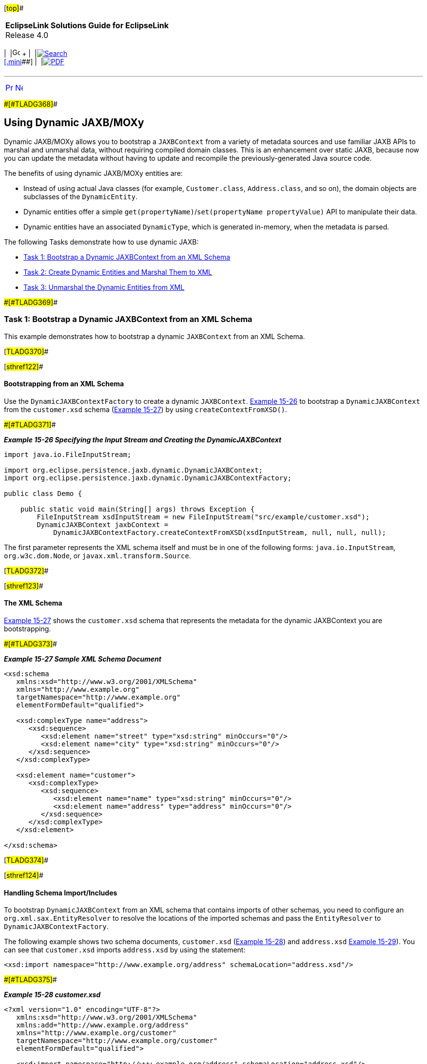 [[cse]][#top]##

[width="100%",cols="<50%,>50%",]
|===
|*EclipseLink Solutions Guide for EclipseLink* +
Release 4.0 a|
[width="99%",cols="20%,^16%,16%,^16%,16%,^16%",]
|===
|  |image:../../dcommon/images/contents.png[Go To Table Of
Contents,width=16,height=16] + | 
|link:../../[image:../../dcommon/images/search.png[Search] +
[.mini]##] | 
|link:../eclipselink_otlcg.pdf[image:../../dcommon/images/pdf_icon.png[PDF]]
|===

|===

'''''

[cols="^,^,",]
|===
|link:jpatoxml005.htm[image:../../dcommon/images/larrow.png[Previous,width=16,height=16]]
|link:jpatoxml007.htm[image:../../dcommon/images/rarrow.png[Next,width=16,height=16]]
| 
|===

[#BEIHCDIB]####[#TLADG368]####

== Using Dynamic JAXB/MOXy

Dynamic JAXB/MOXy allows you to bootstrap a `JAXBContext` from a variety
of metadata sources and use familiar JAXB APIs to marshal and unmarshal
data, without requiring compiled domain classes. This is an enhancement
over static JAXB, because now you can update the metadata without having
to update and recompile the previously-generated Java source code.

The benefits of using dynamic JAXB/MOXy entities are:

* Instead of using actual Java classes (for example, `Customer.class`,
`Address.class`, and so on), the domain objects are subclasses of the
`DynamicEntity`.
* Dynamic entities offer a simple
`get(propertyName)`/`set(propertyName propertyValue)` API to manipulate
their data.
* Dynamic entities have an associated `DynamicType`, which is generated
in-memory, when the metadata is parsed.

The following Tasks demonstrate how to use dynamic JAXB:

* link:#BEIFDBCA[Task 1: Bootstrap a Dynamic JAXBContext from an XML
Schema]
* link:#BEIDHGHI[Task 2: Create Dynamic Entities and Marshal Them to
XML]
* link:#BEIGCBBH[Task 3: Unmarshal the Dynamic Entities from XML]

[#BEIFDBCA]####[#TLADG369]####

=== Task 1: Bootstrap a Dynamic JAXBContext from an XML Schema

This example demonstrates how to bootstrap a dynamic `JAXBContext` from
an XML Schema.

[#TLADG370]##

[#sthref122]##

==== Bootstrapping from an XML Schema

Use the `DynamicJAXBContextFactory` to create a dynamic `JAXBContext`.
link:#BEIJDEFA[Example 15-26] to bootstrap a `DynamicJAXBContext` from
the `customer.xsd` schema (link:#BEIBCJFF[Example 15-27]) by using
`createContextFromXSD()`.

[#BEIJDEFA]####[#TLADG371]####

*_Example 15-26 Specifying the Input Stream and Creating the
DynamicJAXBContext_*

[source,oac_no_warn]
----
import java.io.FileInputStream;
 
import org.eclipse.persistence.jaxb.dynamic.DynamicJAXBContext;
import org.eclipse.persistence.jaxb.dynamic.DynamicJAXBContextFactory;
 
public class Demo {
 
    public static void main(String[] args) throws Exception {
        FileInputStream xsdInputStream = new FileInputStream("src/example/customer.xsd");
        DynamicJAXBContext jaxbContext = 
            DynamicJAXBContextFactory.createContextFromXSD(xsdInputStream, null, null, null);
----

The first parameter represents the XML schema itself and must be in one
of the following forms: `java.io.InputStream`, `org.w3c.dom.Node`, or
`javax.xml.transform.Source`.

[#TLADG372]##

[#sthref123]##

==== The XML Schema

link:#BEIBCJFF[Example 15-27] shows the `customer.xsd` schema that
represents the metadata for the dynamic JAXBContext you are
bootstrapping.

[#BEIBCJFF]####[#TLADG373]####

*_Example 15-27 Sample XML Schema Document_*

[source,oac_no_warn]
----
<xsd:schema 
   xmlns:xsd="http://www.w3.org/2001/XMLSchema" 
   xmlns="http://www.example.org" 
   targetNamespace="http://www.example.org"
   elementFormDefault="qualified">
 
   <xsd:complexType name="address">
      <xsd:sequence>
         <xsd:element name="street" type="xsd:string" minOccurs="0"/>
         <xsd:element name="city" type="xsd:string" minOccurs="0"/>
      </xsd:sequence>
   </xsd:complexType>
 
   <xsd:element name="customer">
      <xsd:complexType>
         <xsd:sequence>
            <xsd:element name="name" type="xsd:string" minOccurs="0"/>
            <xsd:element name="address" type="address" minOccurs="0"/>
         </xsd:sequence>
      </xsd:complexType>
   </xsd:element>
 
</xsd:schema>
----

[#TLADG374]##

[#sthref124]##

==== Handling Schema Import/Includes

To bootstrap `DynamicJAXBContext` from an XML schema that contains
imports of other schemas, you need to configure an
`org.xml.sax.EntityResolver` to resolve the locations of the imported
schemas and pass the `EntityResolver` to `DynamicJAXBContextFactory`.

The following example shows two schema documents, `customer.xsd`
(link:#BEIJBFAG[Example 15-28]) and `address.xsd` link:#BEIDIAJB[Example
15-29]). You can see that `customer.xsd` imports `address.xsd` by using
the statement:

[source,oac_no_warn]
----
<xsd:import namespace="http://www.example.org/address" schemaLocation="address.xsd"/>
----

[#BEIJBFAG]####[#TLADG375]####

*_Example 15-28 customer.xsd_*

[source,oac_no_warn]
----
<?xml version="1.0" encoding="UTF-8"?>
   xmlns:xsd="http://www.w3.org/2001/XMLSchema" 
   xmlns:add="http://www.example.org/address"
   xmlns="http://www.example.org/customer" 
   targetNamespace="http://www.example.org/customer"
   elementFormDefault="qualified">
 
   <xsd:import namespace="http://www.example.org/address" schemaLocation="address.xsd"/>
 
   <xsd:element name="customer">
      <xsd:complexType>
         <xsd:sequence>
            <xsd:element name="name" type="xsd:string" minOccurs="0"/>
            <xsd:element name="address" type="add:address" minOccurs="0"/>
         </xsd:sequence>
      </xsd:complexType>
   </xsd:element>
 
</xsd:schema>
----

[#BEIDIAJB]####[#TLADG376]####

*_Example 15-29 address.xsd_*

[source,oac_no_warn]
----
<?xml version="1.0" encoding="UTF-8"?>
    xmlns:xsd="http://www.w3.org/2001/XMLSchema" 
    xmlns="http://www.example.org/address" 
    targetNamespace="http://www.example.org/address"
    elementFormDefault="qualified">
 
    <xsd:complexType name="address">
        <xs:sequence>
            <xs:element name="street" type="xs:string"/>
            <xs:element name="city" type="xs:string"/>
        </xs:sequence>
    </xsd:complexType>
 
</xsd:schema>
----

[#TLADG377]##

[#sthref125]##

==== Implementing and Passing an EntityResolver

If you want to bootstrap `DynamicJAXBContext` from the `customer.xsd`
schema, you need to pass an entity resolver. Do the following:

. To resolve the locations of the imported schemas, you need to
implement an `entityResolver` by supplying the code shown in
link:#BEIBCJAB[Example 15-30].
+
[#BEIBCJAB]####[#TLADG378]####

*_Example 15-30 Implementing an EntityResolver_*

[source,oac_no_warn]
----
class MyEntityResolver implements EntityResolver {

    public InputSource resolveEntity(String publicId, String systemId) throws SAXException, IOException {
      // Imported schemas are located in ext\appdata\xsd\

       // Grab only the filename part from the full path
      String filename = new File(systemId).getName();

      // Now prepend the correct path
      String correctedId = "ext/appdata/xsd/" + filename;

      InputSource is = new InputSource(ClassLoader.getSystemResourceAsStream(correctedId));
      is.setSystemId(correctedId);

      return is;
   }

}
----
. After you implement your `DynamicJAXBContext`, pass the
`EntityResolver`, as shown in link:#BEIHGJAA[Example 15-31].
+
[#BEIHGJAA]####[#TLADG379]####

*_Example 15-31 Passing in the Entityresolver_*

[source,oac_no_warn]
----
FileInputStream xsdInputStream = new FileInputStream("src/example/customer.xsd");
DynamicJAXBContext jaxbContext = 
    DynamicJAXBContextFactory.createContextFromXSD(xsdInputStream, new MyEntityResolver(), null, null);
----

[#TLADG380]##

[#sthref126]##

==== Error Handling

You might see the following exception when importing another schema:

[source,oac_no_warn]
----
Internal Exception: org.xml.sax.SAXParseException: schema_reference.4: Failed to read schemadocument '<imported-schema-name>', because 1) could not find the document; 2) the document couldnot be read; 3) the root element of the document is not <xsd:schema>.
----

To work around this exception, disable XJC's schema correctness check by
setting the `noCorrectnessCheck` Java property. You can set this
property one of two ways:

* From within the code, by adding this line:
+
[source,oac_no_warn]
----
System.setProperty("com.sun.tools.xjc.api.impl.s2j.SchemaCompilerImpl.noCorrectnessCheck", "true")
----
* From the command line, by using this command:
+
[source,oac_no_warn]
----
-Dcom.sun.tools.xjc.api.impl.s2j.SchemaCompilerImpl.noCorrectnessCheck=true
----

[#TLADG381]##

[#sthref127]##

==== Specifying a ClassLoader

Use your application's current class loader as the `classLoader`
parameter. This parameter verifies that specified classes exist before
new `DynamicTypes` are generated. In most cases you can pass `null` for
this parameter and use `Thread.currentThread().getContextClassLoader()`
instead.

[#BEIDHGHI]####[#TLADG382]####

=== Task 2: Create Dynamic Entities and Marshal Them to XML

This example shows how to create dynamic entities and marshal then to
XML.

[#TLADG383]##

[#sthref128]##

==== Creating the Dynamic Entities

Use the `DynamicJAXBContext` to create instances of `DynamicEntity`. The
entity and property names correspond to the class and property names—in
this case, the `customer` and `address`—that would have been generated
if you had used static JAXB.

[#TLADG384]####[#sthref129]####

*_Example 15-32 Creating the Dynamic Entity_*

[source,oac_no_warn]
----
DynamicEntity customer = jaxbContext.newDynamicEntity("org.example.Customer");
customer.set("name", "Jane Doe");
 
DynamicEntity address = jaxbContext.newDynamicEntity("org.example.Address");
address.set("street", "1 Any Street").set("city", "Any Town");
customer.set("address", address);
----

[#TLADG385]##

[#sthref130]##

==== Marshalling the Dynamic Entities to XML

The marshaller obtained from the `DynamicJAXBContext` is a standard
marshaller and can be used normally to marshal instances of
DynamicEntity.

[#TLADG386]####[#sthref131]####

*_Example 15-33 Standard Dynamic JAXB Marshaller_*

[source,oac_no_warn]
----
Marshaller marshaller = jaxbContext.createMarshaller();
marshaller.setProperty(Marshaller.JAXB_FORMATTED_OUTPUT, true);marshaller.marshal(customer, System.out);
----

link:#BEIDBCBF[Example 15-34] shows the resultant XML document:

[#BEIDBCBF]####[#TLADG387]####

*_Example 15-34 Updated XML Document Showing <address> Element and Its
Attributes_*

[source,oac_no_warn]
----
<?xml version="1.0" encoding="UTF-8"?>
<customer xmlns="www.example.org">
   <name>Jane Doe</name>
   <address>
      <street>1 Any Street</street>
      <city>Any Town</city>
   </address>
</customer>
----

[#BEIGCBBH]####[#TLADG388]####

=== Task 3: Unmarshal the Dynamic Entities from XML

In this example shows how to unmarshal from XML the dynamic entities you
created in link:#BEIDHGHI[Task 2: Create Dynamic Entities and Marshal
Them to XML]. The XML in reference is shown in link:#BEIDBCBF[Example
15-34].

[#TLADG389]##

[#sthref132]##

==== Unmarshal DynamicEntities from XML

The Unmarshaller obtained from the `DynamicJAXBContext` is a standard
unmarshaller, and can be used normally to unmarshal instances of
`DynamicEntity`.

[#TLADG390]####[#sthref133]####

*_Example 15-35 Standard Dynamic JAXB Unmarshaller_*

[source,oac_no_warn]
----
FileInputStream xmlInputStream = new FileInputStream("src/example/dynamic/customer.xml");
Unmarshaller unmarshaller = jaxbContext.createUnmarshaller();
DynamicEntity customer = (DynamicEntity) unmarshaller.unmarshal(xmlInputStream);
----

[#TLADG391]##

[#sthref134]##

==== Get Data from the Dynamic Entity

Next, specify which data in the dynamic entity to obtain. Specify this
value by using `System.out.println()` and passing in the entity name.
`DynamicEntity` offers property-based data access; for example,
`get("name")` instead of `getName()`:

[source,oac_no_warn]
----
System.out.println(customer.<String>get("name"));
----

[#TLADG392]##

[#sthref135]##

==== Use DynamicType to Introspect Dynamic Entity

Instances of `DynamicEntity` have a corresponding `DynamicType`, which
you can use to introspect the `DynamicEntity`, as shown in
link:#BEIDDBCC[Example 15-36].

[#BEIDDBCC]####[#TLADG393]####

*_Example 15-36_*

[source,oac_no_warn]
----
DynamicType addressType = jaxbContext.getDynamicType("org.example.Address");
 
DynamicEntity address = customer.<DynamicEntity>get("address");
for(String propertyName: addressType.getPropertiesNames()) {
    System.out.println(address.get(propertyName));
}
----

'''''

[width="66%",cols="50%,^,>50%",]
|===
a|
[width="96%",cols=",^50%,^50%",]
|===
| 
|link:jpatoxml005.htm[image:../../dcommon/images/larrow.png[Previous,width=16,height=16]]
|link:jpatoxml007.htm[image:../../dcommon/images/rarrow.png[Next,width=16,height=16]]
|===

|http://www.eclipse.org/eclipselink/[image:../../dcommon/images/ellogo.png[EclipseLink,width=150]] +
Copyright © 2014, Oracle and/or its affiliates. All rights reserved.
link:../../dcommon/html/cpyr.htm[ +
] a|
[width="99%",cols="20%,^16%,16%,^16%,16%,^16%",]
|===
|  |image:../../dcommon/images/contents.png[Go To Table Of
Contents,width=16,height=16] + | 
|link:../../[image:../../dcommon/images/search.png[Search] +
[.mini]##] | 
|link:../eclipselink_otlcg.pdf[image:../../dcommon/images/pdf_icon.png[PDF]]
|===

|===

[[copyright]]
Copyright © 2014 by The Eclipse Foundation under the
http://www.eclipse.org/org/documents/epl-v10.php[Eclipse Public License
(EPL)] +
